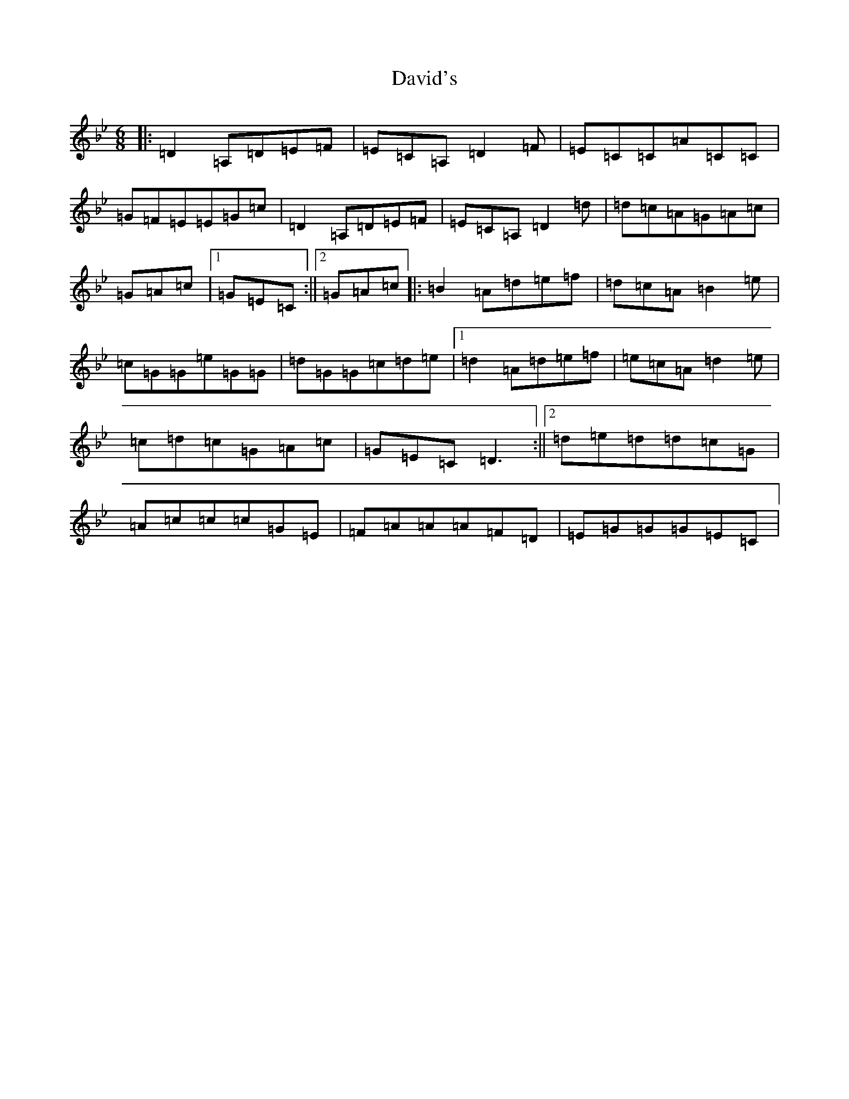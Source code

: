 X: 4959
T: David's
S: https://thesession.org/tunes/2746#setting2746
Z: G Dorian
R: jig
M:6/8
L:1/8
K: C Dorian
|:=D2=A,=D=E=F|=E=C=A,=D2=F|=E=C=C=A=C=C|=G=F=E=E=G=c|=D2=A,=D=E=F|=E=C=A,=D2=d|=d=c=A=G=A=c|=G=A=c|1=G=E=C:||2=G=A=c|:=B2=A=d=e=f|=d=c=A=B2=e|=c=G=G=e=G=G|=d=G=G=c=d=e|1=d2=A=d=e=f|=e=c=A=d2=e|=c=d=c=G=A=c|=G=E=C=D3:||2=d=e=d=d=c=G|=A=c=c=c=G=E|=F=A=A=A=F=D|=E=G=G=G=E=C|